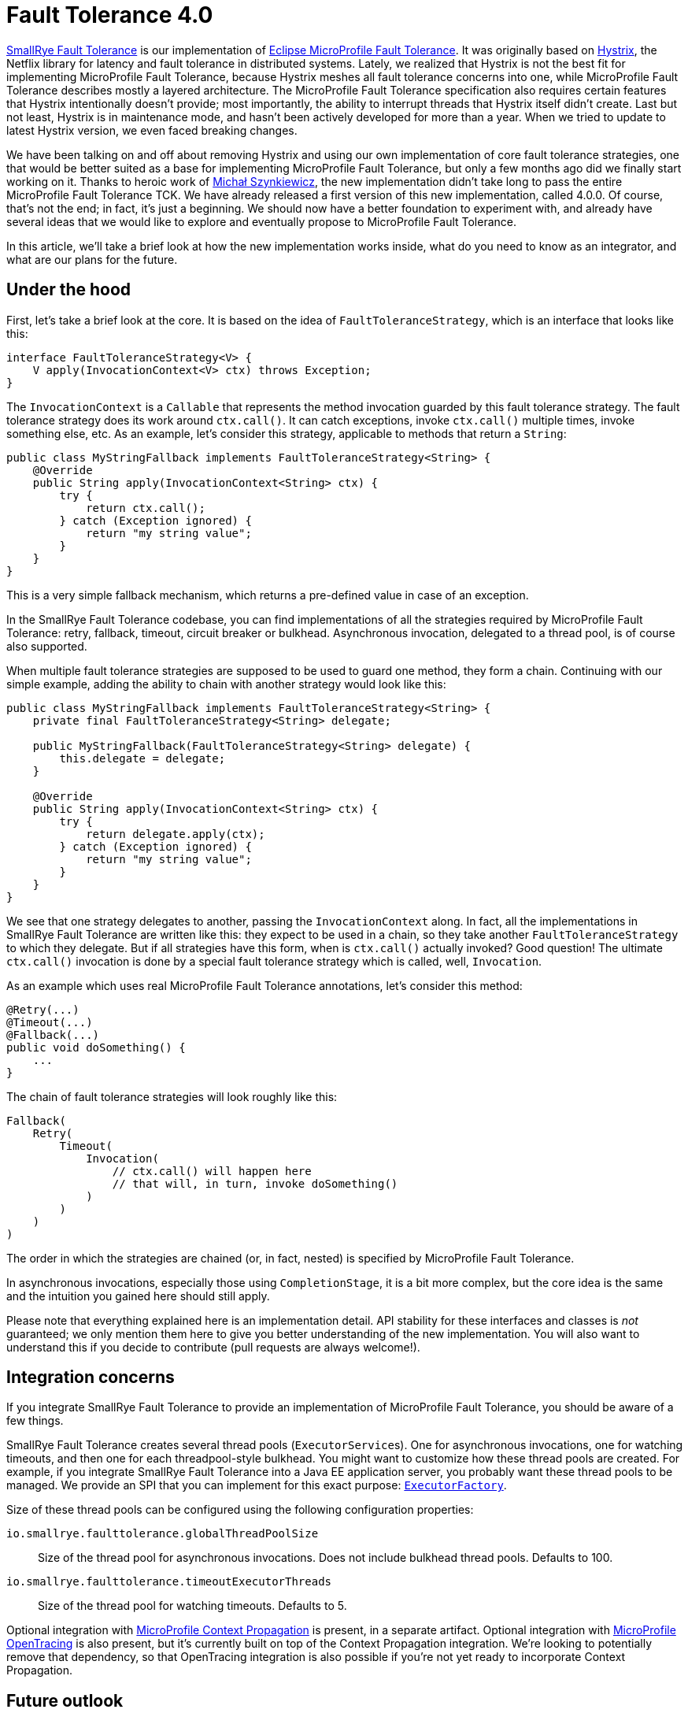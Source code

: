 :page-layout: post
:page-title: Fault Tolerance 4.0
:page-synopsis: Why we reimplemented SmallRye Fault Tolerance from scratch and how does it look like?
:page-tags: [announcement, microprofile]
:page-date: 2020-01-22 09:00:00.000 +0100
:page-author: lthon
:uri-smallrye-ft: https://github.com/smallrye/smallrye-fault-tolerance
:uri-microprofile-ft: https://github.com/eclipse/microprofile-fault-tolerance
:uri-microprofile-context-propagation: https://github.com/eclipse/microprofile-context-propagation
:uri-microprofile-opentracing: https://github.com/eclipse/microprofile-opentracing
:uri-hystrix: https://github.com/Netflix/Hystrix

= Fault Tolerance 4.0

{uri-smallrye-ft}[SmallRye Fault Tolerance] is our implementation of {uri-microprofile-ft}[Eclipse MicroProfile Fault Tolerance].
It was originally based on {uri-hystrix}[Hystrix], the Netflix library for latency and fault tolerance in distributed systems.
Lately, we realized that Hystrix is not the best fit for implementing MicroProfile Fault Tolerance, because Hystrix meshes all fault tolerance concerns into one, while MicroProfile Fault Tolerance describes mostly a layered architecture.
The MicroProfile Fault Tolerance specification also requires certain features that Hystrix intentionally doesn't provide; most importantly, the ability to interrupt threads that Hystrix itself didn't create.
Last but not least, Hystrix is in maintenance mode, and hasn't been actively developed for more than a year.
When we tried to update to latest Hystrix version, we even faced breaking changes.

We have been talking on and off about removing Hystrix and using our own implementation of core fault tolerance strategies, one that would be better suited as a base for implementing MicroProfile Fault Tolerance, but only a few months ago did we finally start working on it.
Thanks to heroic work of https://github.com/michalszynkiewicz[Michał Szynkiewicz], the new implementation didn't take long to pass the entire MicroProfile Fault Tolerance TCK.
We have already released a first version of this new implementation, called 4.0.0.
Of course, that's not the end; in fact, it's just a beginning.
We should now have a better foundation to experiment with, and already have several ideas that we would like to explore and eventually propose to MicroProfile Fault Tolerance.

In this article, we'll take a brief look at how the new implementation works inside, what do you need to know as an integrator, and what are our plans for the future.

== Under the hood

First, let's take a brief look at the core.
It is based on the idea of `FaultToleranceStrategy`, which is an interface that looks like this:

[source,java]
----
interface FaultToleranceStrategy<V> {
    V apply(InvocationContext<V> ctx) throws Exception;
}
----

The `InvocationContext` is a `Callable` that represents the method invocation guarded by this fault tolerance strategy.
The fault tolerance strategy does its work around `ctx.call()`.
It can catch exceptions, invoke `ctx.call()` multiple times, invoke something else, etc.
As an example, let's consider this strategy, applicable to methods that return a `String`:

[source,java]
----
public class MyStringFallback implements FaultToleranceStrategy<String> {
    @Override
    public String apply(InvocationContext<String> ctx) {
        try {
            return ctx.call();
        } catch (Exception ignored) {
            return "my string value";
        }
    }
}
----

This is a very simple fallback mechanism, which returns a pre-defined value in case of an exception.

In the SmallRye Fault Tolerance codebase, you can find implementations of all the strategies required by MicroProfile Fault Tolerance: retry, fallback, timeout, circuit breaker or bulkhead.
Asynchronous invocation, delegated to a thread pool, is of course also supported.

When multiple fault tolerance strategies are supposed to be used to guard one method, they form a chain.
Continuing with our simple example, adding the ability to chain with another strategy would look like this:

[source,java]
----
public class MyStringFallback implements FaultToleranceStrategy<String> {
    private final FaultToleranceStrategy<String> delegate;

    public MyStringFallback(FaultToleranceStrategy<String> delegate) {
        this.delegate = delegate;
    }

    @Override
    public String apply(InvocationContext<String> ctx) {
        try {
            return delegate.apply(ctx);
        } catch (Exception ignored) {
            return "my string value";
        }
    }
}
----

We see that one strategy delegates to another, passing the `InvocationContext` along.
In fact, all the implementations in SmallRye Fault Tolerance are written like this: they expect to be used in a chain, so they take another `FaultToleranceStrategy` to which they delegate.
But if all strategies have this form, when is `ctx.call()` actually invoked?
Good question!
The ultimate `ctx.call()` invocation is done by a special fault tolerance strategy which is called, well, `Invocation`.

As an example which uses real MicroProfile Fault Tolerance annotations, let's consider this method:

[source,java]
----
@Retry(...)
@Timeout(...)
@Fallback(...)
public void doSomething() {
    ...
}
----

The chain of fault tolerance strategies will look roughly like this:

[source]
----
Fallback(
    Retry(
        Timeout(
            Invocation(
                // ctx.call() will happen here
                // that will, in turn, invoke doSomething()
            )
        )
    )
)
----

The order in which the strategies are chained (or, in fact, nested) is specified by MicroProfile Fault Tolerance.

In asynchronous invocations, especially those using `CompletionStage`, it is a bit more complex, but the core idea is the same and the intuition you gained here should still apply.

Please note that everything explained here is an implementation detail.
API stability for these interfaces and classes is _not_ guaranteed; we only mention them here to give you better understanding of the new implementation.
You will also want to understand this if you decide to contribute (pull requests are always welcome!).

== Integration concerns

If you integrate SmallRye Fault Tolerance to provide an implementation of MicroProfile Fault Tolerance, you should be aware of a few things.

SmallRye Fault Tolerance creates several thread pools (``ExecutorService``s).
One for asynchronous invocations, one for watching timeouts, and then one for each threadpool-style bulkhead.
You might want to customize how these thread pools are created.
For example, if you integrate SmallRye Fault Tolerance into a Java EE application server, you probably want these thread pools to be managed.
We provide an SPI that you can implement for this exact purpose: https://github.com/smallrye/smallrye-fault-tolerance/blob/main/implementation/fault-tolerance/src/main/java/io/smallrye/faulttolerance/ExecutorFactory.java[`ExecutorFactory`].

Size of these thread pools can be configured using the following configuration properties:

`io.smallrye.faulttolerance.globalThreadPoolSize`::
Size of the thread pool for asynchronous invocations.
Does not include bulkhead thread pools.
Defaults to 100.

`io.smallrye.faulttolerance.timeoutExecutorThreads`::
Size of the thread pool for watching timeouts.
Defaults to 5.

Optional integration with {uri-microprofile-context-propagation}[MicroProfile Context Propagation] is present, in a separate artifact.
Optional integration with {uri-microprofile-opentracing}[MicroProfile OpenTracing] is also present, but it's currently built on top of the Context Propagation integration.
We're looking to potentially remove that dependency, so that OpenTracing integration is also possible if you're not yet ready to incorporate Context Propagation.

== Future outlook

As we mentioned above, this is not an end.
Here's a short list of what we want to look at.

First of all, the 4.0 version implements MicroProfile Fault Tolerance 2.0.
We will of course continue implementing subsequent specification versions, starting with 2.1, which should be released soon.

Currently, MicroProfile Fault Tolerance specifies that `@Asynchronous` invocation always means delegating to a thread pool.
We'd like to investigate what would it take to support asynchronous invocation on an event loop, such as one provided by Vert.x.

We'd like to add a https://github.com/eclipse/microprofile-fault-tolerance/issues/475[fail-fast strategy], tentatively called `@FailFast`.
This is useful to prevent expensive calls when you know it doesn't make sense to do them.
One instance of this idea is the circuit breaker, which decides automatically based on rate of errors.
Here, the decision would be entirely yours.

We'd also like to add https://github.com/eclipse/microprofile-fault-tolerance/issues/474[adaptive concurrency limiters], tentatively called `@AdaptiveBulkhead`.
Bulkheads, as they exist in MicroProfile Fault Tolerance now, are defined statically.
That is, you need to know upfront what is the maximum concurrency level.
This is no longer enough in the cloud world, where services are scaled up and down dynamically.
It is possible to determine the concurrency limits dynamically, by observing the invocation latencies and error rates.
Netflix has been doing that in their https://github.com/Netflix/concurrency-limits[concurrency limits] project, and we can certainly take a lot of inspiration from them.

Some of the items above are about providing a new API.
The idea is that we would prototype that API in SmallRye and if it proves worthy, we'd work to specify it in MicroProfile.
For that reason, we would probably mark these prototypes as experimental API, and if they get specified in MicroProfile, we'd rapidly deprecate and remove them.

There are also some implementation aspects that we'd like to finetune.

The metrics collection and configuration handling code mostly comes from the old implementation, and is due for serious refactoring.

As mentioned above, each threadpool-style bulkhead currently gets a fresh thread pool.
This is quite inefficient, and can be significantly improved.

The current implementation includes a special strategy called `Tracer`, which can be put in between any two other strategies to print useful information about when and on which thread is the subsequent strategy invoked.
This proved very useful in debugging, but using it requires manual changes and rebuild of the entire codebase.
We want to add comprehensive debug and trace logging that is always present, so that you can easily enable it.

And there's a lot more, for sure.
As we said above, this is just a beginning!
